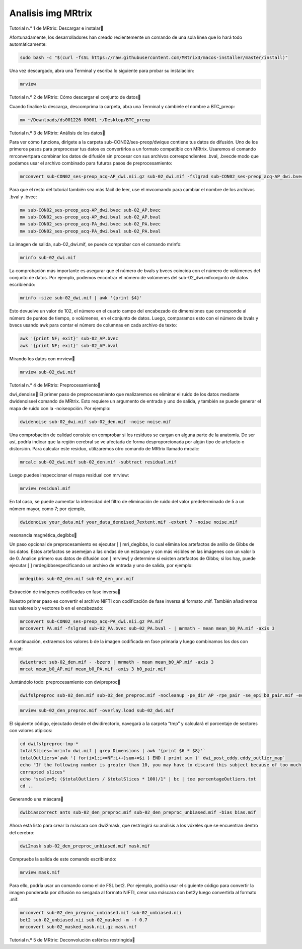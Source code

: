 Analisis img MRtrix
===================

Tutorial n.° 1 de MRtrix: Descargar e instalar

Afortunadamente, los desarrolladores han creado recientemente un comando de una sola línea que lo hará todo automáticamente:

.. code:: Bash

   sudo bash -c "$(curl -fsSL https://raw.githubusercontent.com/MRtrix3/macos-installer/master/install)"

Una vez descargado, abra una Terminal y escriba lo siguiente para probar su instalación:

.. code:: Bash

   mrview

Tutorial n.º 2 de MRtrix: Cómo descargar el conjunto de datos

Cuando finalice la descarga, descomprima la carpeta, abra una Terminal y cámbiele el nombre a BTC_preop:

.. code:: Bash

   mv ~/Downloads/ds001226-00001 ~/Desktop/BTC_preop

Tutorial n.º 3 de MRtrix: Análisis de los datos

Para ver cómo funciona, dirígete a la carpeta sub-CON02/ses-preop/dwique contiene tus datos de difusión. Uno de los primeros 
pasos para preprocesar tus datos es convertirlos a un formato compatible con MRtrix. Usaremos el comando mrconvertpara 
combinar los datos de difusión sin procesar con sus archivos correspondientes .bval, .bvecde modo que podamos usar el 
archivo combinado para futuros pasos de preprocesamiento:


.. code:: Bash

   mrconvert sub-CON02_ses-preop_acq-AP_dwi.nii.gz sub-02_dwi.mif -fslgrad sub-CON02_ses-preop_acq-AP_dwi.bvec sub-CON02_ses-preop_acq-AP_dwi.bval

Para que el resto del tutorial también sea más fácil de leer, use el mvcomando para cambiar el nombre de los archivos .bval 
y .bvec:

.. code:: Bash

   mv sub-CON02_ses-preop_acq-AP_dwi.bvec sub-02_AP.bvec
   mv sub-CON02_ses-preop_acq-AP_dwi.bval sub-02_AP.bval
   mv sub-CON02_ses-preop_acq-PA_dwi.bvec sub-02_PA.bvec
   mv sub-CON02_ses-preop_acq-PA_dwi.bval sub-02_PA.bval

La imagen de salida, sub-02_dwi.mif, se puede comprobar con el comando mrinfo:

.. code:: Bash

   mrinfo sub-02_dwi.mif

La comprobación más importante es asegurar que el número de bvals y bvecs coincida con el número de volúmenes del conjunto 
de datos. Por ejemplo, podemos encontrar el número de volúmenes del sub-02_dwi.mifconjunto de datos escribiendo:

.. code:: Bash

   mrinfo -size sub-02_dwi.mif | awk '{print $4}'

Esto devuelve un valor de 102, el número en el cuarto campo del encabezado de dimensiones que corresponde al número de 
puntos de tiempo, o volúmenes, en el conjunto de datos. Luego, comparamos esto con el número de bvals y bvecs usando awk 
para contar el número de columnas en cada archivo de texto:

.. code:: Bash

   awk '{print NF; exit}' sub-02_AP.bvec
   awk '{print NF; exit}' sub-02_AP.bval

Mirando los datos con mrview


.. code:: Bash

   mrview sub-02_dwi.mif

Tutorial n.° 4 de MRtrix: Preprocesamiento

dwi_denoise
El primer paso de preprocesamiento que realizaremos es eliminar el ruido de los datos mediante dwidenoiseel comando de 
MRtrix. Esto requiere un argumento de entrada y uno de salida, y también se puede generar el mapa de ruido con la 
-noiseopción. Por ejemplo:

.. code:: Bash

   dwidenoise sub-02_dwi.mif sub-02_den.mif -noise noise.mif

Una comprobación de calidad consiste en comprobar si los residuos se cargan en alguna parte de la anatomía. De ser así, 
podría indicar que la región cerebral se ve afectada de forma desproporcionada por algún tipo de artefacto o distorsión. 
Para calcular este residuo, utilizaremos otro comando de MRtrix llamado mrcalc:

.. code:: Bash

   mrcalc sub-02_dwi.mif sub-02_den.mif -subtract residual.mif

Luego puedes inspeccionar el mapa residual con mrview:

.. code:: Bash

   mrview residual.mif

En tal caso, se puede aumentar la intensidad del filtro de eliminación de ruido del valor predeterminado de 5 a un número 
mayor, como 7; por ejemplo,

.. code:: Bash

   dwidenoise your_data.mif your_data_denoised_7extent.mif -extent 7 -noise noise.mif

resonancia magnética_degibbs

Un paso opcional de preprocesamiento es ejecutar [ ] mri_degibbs, lo cual elimina los artefactos de anillo de Gibbs de los 
datos. Estos artefactos se asemejan a las ondas de un estanque y son más visibles en las imágenes con un valor b de 0. 
Analice primero sus datos de difusión con [ mrview] y determine si existen artefactos de Gibbs; si los hay, puede ejecutar [ 
] mrdegibbsespecificando un archivo de entrada y uno de salida, por ejemplo:

.. code:: Bash

   mrdegibbs sub-02_den.mif sub-02_den_unr.mif

Extracción de imágenes codificadas en fase inversa

Nuestro primer paso es convertir el archivo NIFTI con codificación de fase inversa al formato .mif. También añadiremos sus 
valores b y vectores b en el encabezado:

.. code:: Bash

   mrconvert sub-CON02_ses-preop_acq-PA_dwi.nii.gz PA.mif
   mrconvert PA.mif -fslgrad sub-02_PA.bvec sub-02_PA.bval - | mrmath - mean mean_b0_PA.mif -axis 3

A continuación, extraemos los valores b de la imagen codificada en fase primaria y luego combinamos los dos con mrcat:

.. code:: Bash

   dwiextract sub-02_den.mif - -bzero | mrmath - mean mean_b0_AP.mif -axis 3
   mrcat mean_b0_AP.mif mean_b0_PA.mif -axis 3 b0_pair.mif

Juntándolo todo: preprocesamiento con dwipreproc

.. code:: Bash

   dwifslpreproc sub-02_den.mif sub-02_den_preproc.mif -nocleanup -pe_dir AP -rpe_pair -se_epi b0_pair.mif -eddy_options " --slm=linear --data_is_shelled"


.. code:: Bash

   mrview sub-02_den_preproc.mif -overlay.load sub-02_dwi.mif

El siguiente código, ejecutado desde el dwidirectorio, navegará a la carpeta “tmp” y calculará el porcentaje de sectores con 
valores atípicos:

.. code::

   cd dwifslpreproc-tmp-*
   totalSlices=`mrinfo dwi.mif | grep Dimensions | awk '{print $6 * $8}'`
   totalOutliers=`awk '{ for(i=1;i<=NF;i++)sum+=$i } END { print sum }' dwi_post_eddy.eddy_outlier_map`
   echo "If the following number is greater than 10, you may have to discard this subject because of too much motion or 
   corrupted slices"
   echo "scale=5; ($totalOutliers / $totalSlices * 100)/1" | bc | tee percentageOutliers.txt
   cd ..

Generando una máscara

.. code:: Bash

   dwibiascorrect ants sub-02_den_preproc.mif sub-02_den_preproc_unbiased.mif -bias bias.mif

Ahora está listo para crear la máscara con dwi2mask, que restringirá su análisis a los vóxeles que se encuentran dentro del 
cerebro:

.. code:: Bash

   dwi2mask sub-02_den_preproc_unbiased.mif mask.mif

Compruebe la salida de este comando escribiendo:

.. code:: Bash

   mrview mask.mif

Para ello, podría usar un comando como el de FSL bet2. Por ejemplo, podría usar el siguiente código para convertir la imagen 
ponderada por difusión no sesgada al formato NIFTI, crear una máscara con bet2y luego convertirla al formato .mif:

.. code:: Bash

   mrconvert sub-02_den_preproc_unbiased.mif sub-02_unbiased.nii
   bet2 sub-02_unbiased.nii sub-02_masked -m -f 0.7
   mrconvert sub-02_masked_mask.nii.gz mask.mif

Tutorial n.º 5 de MRtrix: Deconvolución esférica restringida






